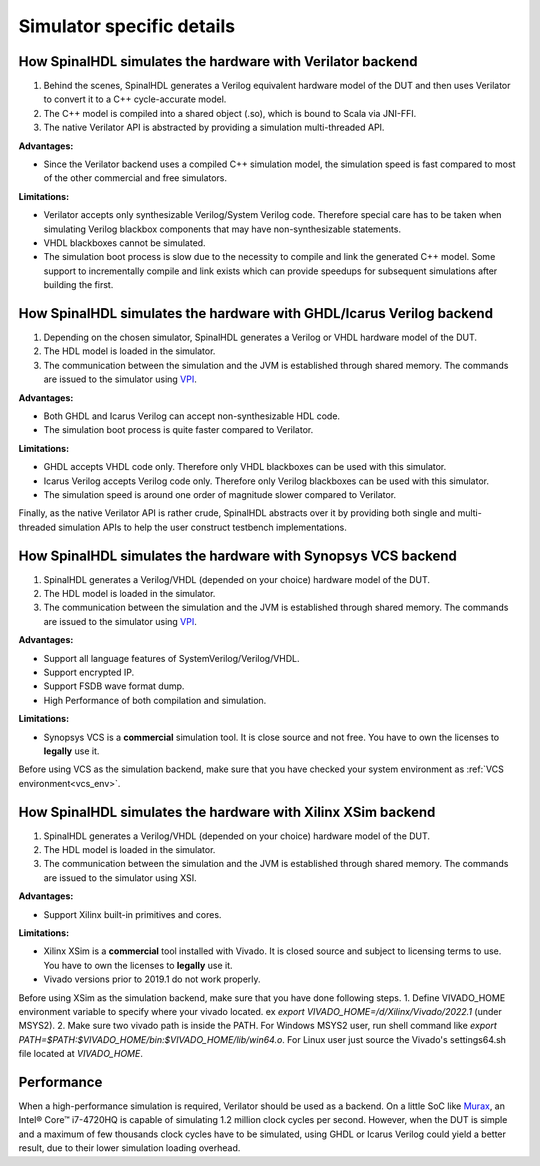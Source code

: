 ==========================
Simulator specific details
==========================

How SpinalHDL simulates the hardware with Verilator backend
===========================================================

1. Behind the scenes, SpinalHDL generates a Verilog equivalent hardware model of the DUT and then uses Verilator to convert it to a C++ cycle-accurate model. 
2. The C++ model is compiled into a shared object (.so), which is bound to Scala via JNI-FFI.
3. The native Verilator API is abstracted by providing a simulation multi-threaded API.

**Advantages:**

* Since the Verilator backend uses a compiled C++ simulation model, the simulation speed is fast compared to most of the other commercial and free simulators.

**Limitations:**

* Verilator accepts only synthesizable Verilog/System Verilog code. Therefore special care has to be taken when simulating Verilog blackbox components that may have non-synthesizable statements.
* VHDL blackboxes cannot be simulated.
* The simulation boot process is slow due to the necessity to compile and link the generated C++ model.  Some support to incrementally compile and link exists which can provide speedups for subsequent simulations after building the first.

How SpinalHDL simulates the hardware with GHDL/Icarus Verilog backend
=====================================================================

1. Depending on the chosen simulator, SpinalHDL generates a Verilog or VHDL hardware model of the DUT. 
2. The HDL model is loaded in the simulator. 
3. The communication between the simulation and the JVM is established through shared memory. The commands are issued to the simulator using `VPI <https://en.wikipedia.org/wiki/Verilog_Procedural_Interface>`_.

**Advantages:**

* Both GHDL and Icarus Verilog can accept non-synthesizable HDL code.
* The simulation boot process is quite faster compared to Verilator.

**Limitations:**

* GHDL accepts VHDL code only. Therefore only VHDL blackboxes can be used with this simulator.
* Icarus Verilog accepts Verilog code only. Therefore only Verilog blackboxes can be used with this simulator.
* The simulation speed is around one order of magnitude slower compared to Verilator.

Finally, as the native Verilator API is rather crude, SpinalHDL abstracts over it by providing both single and multi-threaded simulation APIs to help the user construct testbench implementations.

How SpinalHDL simulates the hardware with Synopsys VCS backend
==============================================================

1. SpinalHDL generates a Verilog/VHDL (depended on your choice) hardware model of the DUT.
2. The HDL model is loaded in the simulator.
3. The communication between the simulation and the JVM is established through shared memory. The commands are issued to the simulator using `VPI <https://en.wikipedia.org/wiki/Verilog_Procedural_Interface>`_.

**Advantages:**

* Support all language features of SystemVerilog/Verilog/VHDL.
* Support encrypted IP.
* Support FSDB wave format dump.
* High Performance of both compilation and simulation.

**Limitations:**

* Synopsys VCS is a **commercial** simulation tool. It is close source and not free. You have to own the licenses to **legally** use it.

Before using VCS as the simulation backend, make sure that you have checked your system environment as :ref:`VCS environment<vcs_env>`.

How SpinalHDL simulates the hardware with Xilinx XSim backend
==============================================================

1. SpinalHDL generates a Verilog/VHDL (depended on your choice) hardware model of the DUT.
2. The HDL model is loaded in the simulator.
3. The communication between the simulation and the JVM is established through shared memory. The commands are issued to the simulator using XSI.

**Advantages:**

* Support Xilinx built-in primitives and cores.

**Limitations:**

* Xilinx XSim is a **commercial** tool installed with Vivado. It is closed source and subject to licensing terms to use. You have to own the licenses to **legally** use it.
* Vivado versions prior to 2019.1 do not work properly.

Before using XSim as the simulation backend, make sure that you have done following steps.
1. Define VIVADO_HOME environment variable to specify where your vivado located. ex `export VIVADO_HOME=/d/Xilinx/Vivado/2022.1` (under MSYS2).
2. Make sure two vivado path is inside the PATH. For Windows MSYS2 user, run shell command like `export PATH=$PATH:$VIVADO_HOME/bin:$VIVADO_HOME/lib/win64.o`. For Linux user just source the Vivado's settings64.sh file located at `VIVADO_HOME`.

Performance
===========

When a high-performance simulation is required, Verilator should be used as a backend. On a little SoC like `Murax <https://github.com/SpinalHDL/VexRiscv>`_, an Intel® Core™ i7-4720HQ is capable of simulating 1.2 million clock cycles per second. However, when the DUT is simple and a maximum of few thousands clock cycles have to be simulated, using GHDL or Icarus Verilog could yield a better result, due to their lower simulation loading overhead.


